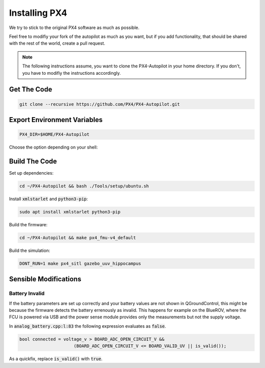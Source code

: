 Installing PX4
##############

We try to stick to the original PX4 software as much as possible.

Feel free to modifiy your fork of the autopilot as much as you want, but if you add functionality, that should be shared with the rest of the world, create a pull request.

.. note:: The following instructions assume, you want to clone the PX4-Autopilot in your home directory. If you don't, you have to modifiy the instructions accordingly.

Get The Code
============

.. code-block:: sh

    git clone --recursive https://github.com/PX4/PX4-Autopilot.git


Export Environment Variables
============================

.. code-block:: sh

    PX4_DIR=$HOME/PX4-Autopilot

Choose the option depending on your shell:

.. tabs::

    .. code-tab:: sh zsh

        echo "source $PX4_DIR/Tools/simulation/gazebo/setup_gazebo.bash $PX4_DIR $PX4_DIR/build/px4_sitl_default > /dev/null" >> ~/.zshrc
        echo "export ROS_PACKAGE_PATH=\$ROS_PACKAGE_PATH:$PX4_DIR" >> ~/.zshrc
        echo "export ROS_PACKAGE_PATH=\$ROS_PACKAGE_PATH:$PX4_DIR/Tools/simulation/gazebo/sitl_gazebo" >> ~/.zshrc

    .. code-tab:: sh bash

        echo "source $PX4_DIR/Tools/simulation/gazebo/setup_gazebo.bash $PX4_DIR $PX4_DIR/build/px4_sitl_default > /dev/null" >> ~/.bashrc
        echo "export ROS_PACKAGE_PATH=\$ROS_PACKAGE_PATH:$PX4_DIR" >> ~/.bashrc
        echo "export ROS_PACKAGE_PATH=\$ROS_PACKAGE_PATH:$PX4_DIR/Tools/simulation/gazebo/sitl_gazebo" >> ~/.bashrc


Build The Code
==============

Set up dependencies:

.. code-block:: sh

    cd ~/PX4-Autopilot && bash ./Tools/setup/ubuntu.sh

Install :code:`xmlstarlet` and :code:`python3-pip`:

.. code-block:: sh

    sudo apt install xmlstarlet python3-pip


Build the firmware:

.. code-block:: sh

    cd ~/PX4-Autopilot && make px4_fmu-v4_default

Build the simulation:

.. code-block:: sh

    DONT_RUN=1 make px4_sitl gazebo_uuv_hippocampus



Sensible Modifications
======================

Battery Invalid
***************

If the battery parameters are set up correctly and your battery values are not shown in QGroundControl, this might be because the firmware detects the battery errenously as invalid. This happens for example on the BlueROV, where the FCU is powered via USB and the power sense module provides only the measurements but not the supply voltage.

In :code:`analog_battery.cpp:l:83` the following expression evaluates as :code:`false`.

.. code-block:: cpp

    bool connected = voltage_v > BOARD_ADC_OPEN_CIRCUIT_V &&
			 (BOARD_ADC_OPEN_CIRCUIT_V <= BOARD_VALID_UV || is_valid());

As a quickfix, replace :code:`is_valid()` with :code:`true`.
